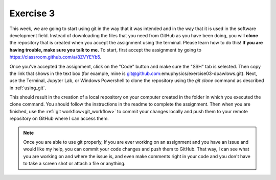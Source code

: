 Exercise 3
==========

This week, we are going to start using git in the way that 
it was intended and in the way that it is used in the software development
field. Instead of downloading the files
that you need from GitHub as you have been doing, you will **clone** the
repository that is created when you accept the assignment using the terminal. Please 
learn how to do this! **If you are having trouble, make sure you talk to me.** 
To start, first accept the assignment by going to
`<https://classroom.github.com/a/8ZVYEYb5>`_.

Once you've accepted the assignment, click on the "Code"
button and make sure the "SSH" tab is selected. Then 
copy the link that shows in the text box (for example, mine is 
git@github.com:emuphysics/exercise03-dpawlows.git). Next,
use the Terminal, Jupyter Lab, or Windows Powershell to clone the
repository using the `git clone` command as described in
:ref:`using_git`.

This should result in the creation of a local repository
on your computer created in the folder in which you executed the clone 
command. You should follow the instructions
in the readme to complete the assignment. Then when you
are finished, use the :ref:`git workflow<git_workflow>` to commit your changes
locally and push them to your remote repository on GitHub
where I can access them.

.. note:: Once you are able to use git properly, 
          If you are ever working on an assignment and you have
          an issue and would like my help, you can commit your code 
          changes and push them to
          GitHub. That way, I can
          see what you are working on and where the issue is, and
          even make comments right in your code and you don't have to 
          take a screen shot or attach a file or anything. 
